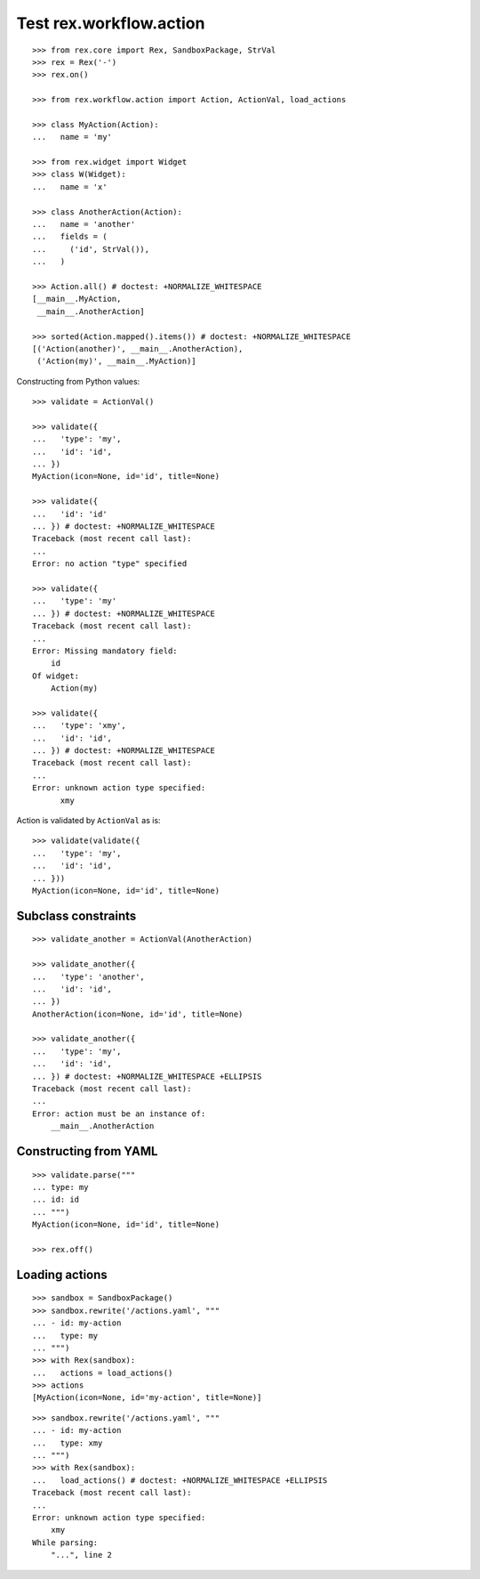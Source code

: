 Test rex.workflow.action
========================

::

  >>> from rex.core import Rex, SandboxPackage, StrVal
  >>> rex = Rex('-')
  >>> rex.on()

  >>> from rex.workflow.action import Action, ActionVal, load_actions

  >>> class MyAction(Action):
  ...   name = 'my'

  >>> from rex.widget import Widget
  >>> class W(Widget):
  ...   name = 'x'

  >>> class AnotherAction(Action):
  ...   name = 'another'
  ...   fields = (
  ...     ('id', StrVal()),
  ...   )

  >>> Action.all() # doctest: +NORMALIZE_WHITESPACE
  [__main__.MyAction,
   __main__.AnotherAction]

  >>> sorted(Action.mapped().items()) # doctest: +NORMALIZE_WHITESPACE
  [('Action(another)', __main__.AnotherAction),
   ('Action(my)', __main__.MyAction)]

Constructing from Python values::

  >>> validate = ActionVal()

  >>> validate({
  ...   'type': 'my',
  ...   'id': 'id',
  ... })
  MyAction(icon=None, id='id', title=None)

  >>> validate({
  ...   'id': 'id'
  ... }) # doctest: +NORMALIZE_WHITESPACE
  Traceback (most recent call last):
  ...
  Error: no action "type" specified

  >>> validate({
  ...   'type': 'my'
  ... }) # doctest: +NORMALIZE_WHITESPACE
  Traceback (most recent call last):
  ...
  Error: Missing mandatory field:
      id
  Of widget:
      Action(my)

  >>> validate({
  ...   'type': 'xmy',
  ...   'id': 'id',
  ... }) # doctest: +NORMALIZE_WHITESPACE
  Traceback (most recent call last):
  ...
  Error: unknown action type specified:
        xmy

Action is validated by ``ActionVal`` as is::

  >>> validate(validate({
  ...   'type': 'my',
  ...   'id': 'id',
  ... }))
  MyAction(icon=None, id='id', title=None)

Subclass constraints
--------------------

::

  >>> validate_another = ActionVal(AnotherAction)

  >>> validate_another({
  ...   'type': 'another',
  ...   'id': 'id',
  ... })
  AnotherAction(icon=None, id='id', title=None)

  >>> validate_another({
  ...   'type': 'my',
  ...   'id': 'id',
  ... }) # doctest: +NORMALIZE_WHITESPACE +ELLIPSIS
  Traceback (most recent call last):
  ...
  Error: action must be an instance of:
      __main__.AnotherAction


Constructing from YAML
----------------------

::

  >>> validate.parse("""
  ... type: my
  ... id: id
  ... """)
  MyAction(icon=None, id='id', title=None)

  >>> rex.off()


Loading actions
---------------

::

  >>> sandbox = SandboxPackage()
  >>> sandbox.rewrite('/actions.yaml', """
  ... - id: my-action
  ...   type: my
  ... """)
  >>> with Rex(sandbox):
  ...   actions = load_actions()
  >>> actions
  [MyAction(icon=None, id='my-action', title=None)]

::

  >>> sandbox.rewrite('/actions.yaml', """
  ... - id: my-action
  ...   type: xmy
  ... """)
  >>> with Rex(sandbox):
  ...   load_actions() # doctest: +NORMALIZE_WHITESPACE +ELLIPSIS
  Traceback (most recent call last):
  ...
  Error: unknown action type specified:
      xmy
  While parsing:
      "...", line 2
